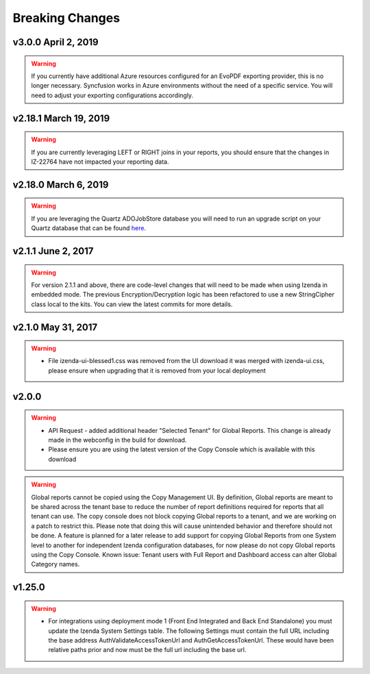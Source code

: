 .. _Breaking_Changes:

================
Breaking Changes
================

v3.0.0 April 2, 2019
~~~~~~~~~~~~~~~~~~~~~~~~~~~
.. warning::
  If you currently have additional Azure resources configured for an EvoPDF exporting provider, this is no longer necessary. Syncfusion works in Azure environments without the need of a specific service. You will need to adjust your exporting configurations accordingly.

v2.18.1 March 19, 2019
~~~~~~~~~~~~~~~~~~~~~~~~~~~
.. warning::
   If you are currently leveraging LEFT or RIGHT joins in your reports, you should ensure that the changes in IZ-22764 have not impacted your reporting data.

v2.18.0 March 6, 2019
~~~~~~~~~~~~~~~~~~~~~~~~~~~
.. warning::
   If you are leveraging the Quartz ADOJobStore database you will need to run an upgrade script on your Quartz database that can be found `here <https://github.com/quartznet/quartznet/blob/2.x/database/schema_25_to_26_upgrade.sql>`_.

v2.1.1 June 2, 2017
~~~~~~~~~~~~~~~~~~~~~
.. warning::
  For version 2.1.1 and above, there are code-level changes that will need to be made when using Izenda in embedded mode. The previous Encryption/Decryption logic has been refactored to use a new StringCipher class local to the kits. You can view the latest commits for more details.

v2.1.0 May 31, 2017
~~~~~~~~~~~~~~~~~~~~~
.. warning::
  -  File izenda-ui-blessed1.css was removed from the UI download it was merged with izenda-ui.css, please ensure when upgrading that it is removed from your local deployment

v2.0.0
~~~~~~~~~~~~~~~~~~~~~
.. warning::
  -  API Request - added additional header "Selected Tenant" for Global Reports. This change is already made in the webconfig in the build for download.
  -  Please ensure you are using the latest version of the Copy Console which is available with this download
  
.. warning::
   Global reports cannot be copied using the Copy Management UI. By definition, Global reports are meant to be shared across the tenant base to reduce the number of report definitions required for reports that all tenant can use. The copy console does not block copying Global reports to a tenant, and we are working on a patch to restrict this. Please note that doing this will cause unintended behavior and therefore should not be done. A feature is planned for a later release to add support for copying Global Reports from one System level to another for independent Izenda configuration databases, for now please do not copy Global reports using the Copy Console.
   Known issue: Tenant users with Full Report and Dashboard access can alter Global Category names.

v1.25.0
~~~~~~~
.. warning::
   -  For integrations using deployment mode 1 (Front End Integrated and Back End Standalone) you must update the Izenda System Settings table. The following Settings must contain the full URL including the base address AuthValidateAccessTokenUrl and AuthGetAccessTokenUrl. These would have been relative paths prior and now must be the full url including the base url.
